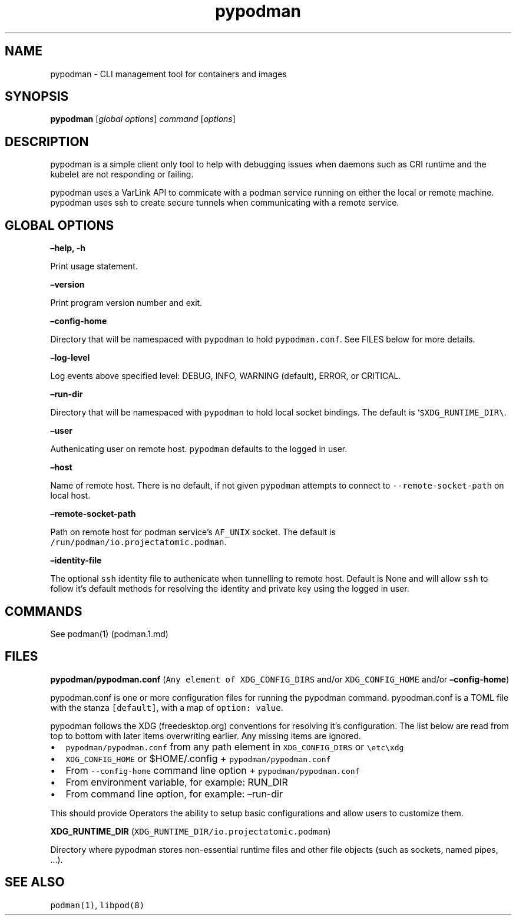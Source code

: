 .TH pypodman 1 2018-07-20 0.7.3
.SH NAME
pypodman \- CLI management tool for containers and images
.SH SYNOPSIS
\f[B]pypodman\f[] [\f[I]global options\f[]] \f[I]command\f[] [\f[I]options\f[]]
.SH DESCRIPTION
pypodman is a simple client only tool to help with debugging issues when daemons
such as CRI runtime and the kubelet are not responding or failing.
.P
pypodman uses a VarLink API to commicate with a podman service running on either
the local or remote machine. pypodman uses ssh to create secure tunnels when
communicating with a remote service.
.SH GLOBAL OPTIONS
.PP
\f[B]\[en]help, \-h\f[]
.PP
Print usage statement.
.PP
\f[B]\[en]version\f[]
.PP
Print program version number and exit.
.PP
\f[B]\[en]config\-home\f[]
.PP
Directory that will be namespaced with \f[C]pypodman\f[] to hold
\f[C]pypodman.conf\f[].
See FILES below for more details.
.PP
\f[B]\[en]log\-level\f[]
.PP
Log events above specified level: DEBUG, INFO, WARNING (default), ERROR,
or CRITICAL.
.PP
\f[B]\[en]run\-dir\f[]
.PP
Directory that will be namespaced with \f[C]pypodman\f[] to hold local socket
bindings. The default is `\f[C]$XDG_RUNTIME_DIR\\\f[].
.PP
\f[B]\[en]user\f[]
.PP
Authenicating user on remote host. \f[C]pypodman\f[] defaults to the logged in
user.
.PP
\f[B]\[en]host\f[]
.PP
Name of remote host. There is no default, if not given \f[C]pypodman\f[]
attempts to connect to \f[C]\-\-remote\-socket\-path\f[] on local host.
.PP
\f[B]\[en]remote\-socket\-path\f[]
.PP
Path on remote host for podman service's \f[C]AF_UNIX\f[] socket. The default is
\f[C]/run/podman/io.projectatomic.podman\f[].
.PP
\f[B]\[en]identity\-file\f[]
.PP
The optional \f[C]ssh\f[] identity file to authenicate when tunnelling to remote
host. Default is None and will allow \f[C]ssh\f[] to follow it's default methods
for resolving the identity and private key using the logged in user.
.SH COMMANDS
.PP
See podman(1) (podman.1.md)
.SH FILES
.PP
\f[B]pypodman/pypodman.conf\f[]
(\f[C]Any\ element\ of\ XDG_CONFIG_DIRS\f[] and/or
\f[C]XDG_CONFIG_HOME\f[] and/or \f[B]\[en]config\-home\f[])
.PP
pypodman.conf is one or more configuration files for running the pypodman
command. pypodman.conf is a TOML file with the stanza \f[C][default]\f[], with a
map of \f[C]option: value\f[].
.PP
pypodman follows the XDG (freedesktop.org) conventions for resolving it's
configuration. The list below are read from top to bottom with later items
overwriting earlier. Any missing items are ignored.
.IP \[bu] 2
\f[C]pypodman/pypodman.conf\f[] from any path element in
\f[C]XDG_CONFIG_DIRS\f[] or \f[C]\\etc\\xdg\f[]
.IP \[bu] 2
\f[C]XDG_CONFIG_HOME\f[] or $HOME/.config + \f[C]pypodman/pypodman.conf\f[]
.IP \[bu] 2
From \f[C]\-\-config\-home\f[] command line option + \f[C]pypodman/pypodman.conf\f[]
.IP \[bu] 2
From environment variable, for example: RUN_DIR
.IP \[bu] 2
From command line option, for example: \[en]run\-dir
.PP
This should provide Operators the ability to setup basic configurations
and allow users to customize them.
.PP
\f[B]XDG_RUNTIME_DIR\f[] (\f[C]XDG_RUNTIME_DIR/io.projectatomic.podman\f[])
.PP
Directory where pypodman stores non\-essential runtime files and other file
objects (such as sockets, named pipes, \&...).
.SH SEE ALSO
.PP
\f[C]podman(1)\f[], \f[C]libpod(8)\f[]
